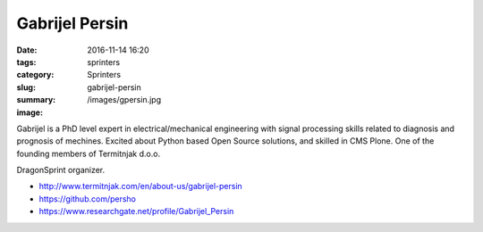 Gabrijel Persin
###############

:date: 2016-11-14 16:20
:tags: sprinters
:category: Sprinters
:slug: gabrijel-persin
:summary: 
:image: /images/gpersin.jpg

Gabrijel is a PhD level expert in electrical/mechanical engineering with signal processing skills related to diagnosis and prognosis of mechines. Excited about Python based Open Source solutions, and skilled in CMS Plone. One of the founding members of Termitnjak d.o.o. 

DragonSprint organizer.

* http://www.termitnjak.com/en/about-us/gabrijel-persin
* https://github.com/persho
* https://www.researchgate.net/profile/Gabrijel_Persin
